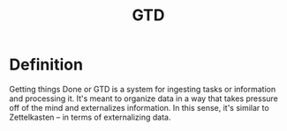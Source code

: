 #+TITLE: GTD
#+FILETAGS: :kb:knowledgebase:gtd:notetaking:

* Definition
Getting things Done or GTD is a system for ingesting tasks or information and
processing it. It's meant to organize data in a way that takes pressure off of
the mind and externalizes information. In this sense, it's similar to
Zettelkasten -- in terms of externalizing data.
